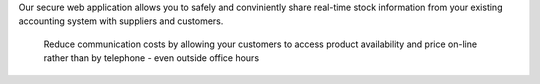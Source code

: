 Our secure web application allows you to safely and conviniently share real-time stock
information from your existing accounting system with suppliers and customers.

  Reduce communication costs by allowing your customers to access product availability
  and price on-line rather than by telephone - even outside office hours

